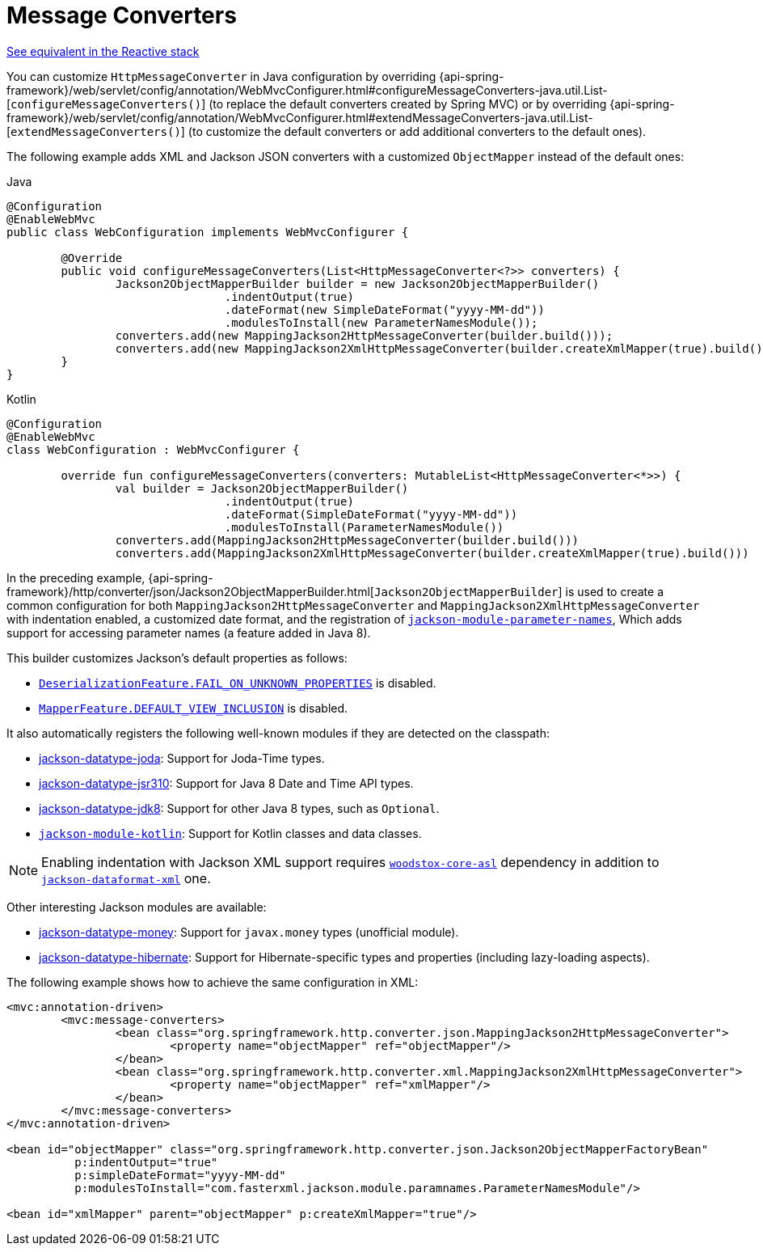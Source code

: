 [[mvc-config-message-converters]]
= Message Converters

[.small]#xref:web/webflux/config.adoc#webflux-config-message-codecs[See equivalent in the Reactive stack]#

You can customize `HttpMessageConverter` in Java configuration by overriding
{api-spring-framework}/web/servlet/config/annotation/WebMvcConfigurer.html#configureMessageConverters-java.util.List-[`configureMessageConverters()`]
(to replace the default converters created by Spring MVC) or by overriding
{api-spring-framework}/web/servlet/config/annotation/WebMvcConfigurer.html#extendMessageConverters-java.util.List-[`extendMessageConverters()`]
(to customize the default converters or add additional converters to the default ones).

The following example adds XML and Jackson JSON converters with a customized
`ObjectMapper` instead of the default ones:

[source,java,indent=0,subs="verbatim,quotes",role="primary"]
.Java
----
	@Configuration
	@EnableWebMvc
	public class WebConfiguration implements WebMvcConfigurer {

		@Override
		public void configureMessageConverters(List<HttpMessageConverter<?>> converters) {
			Jackson2ObjectMapperBuilder builder = new Jackson2ObjectMapperBuilder()
					.indentOutput(true)
					.dateFormat(new SimpleDateFormat("yyyy-MM-dd"))
					.modulesToInstall(new ParameterNamesModule());
			converters.add(new MappingJackson2HttpMessageConverter(builder.build()));
			converters.add(new MappingJackson2XmlHttpMessageConverter(builder.createXmlMapper(true).build()));
		}
	}
----
[source,kotlin,indent=0,subs="verbatim,quotes",role="secondary"]
.Kotlin
----
	@Configuration
	@EnableWebMvc
	class WebConfiguration : WebMvcConfigurer {

		override fun configureMessageConverters(converters: MutableList<HttpMessageConverter<*>>) {
			val builder = Jackson2ObjectMapperBuilder()
					.indentOutput(true)
					.dateFormat(SimpleDateFormat("yyyy-MM-dd"))
					.modulesToInstall(ParameterNamesModule())
			converters.add(MappingJackson2HttpMessageConverter(builder.build()))
			converters.add(MappingJackson2XmlHttpMessageConverter(builder.createXmlMapper(true).build()))
----

In the preceding example,
{api-spring-framework}/http/converter/json/Jackson2ObjectMapperBuilder.html[`Jackson2ObjectMapperBuilder`]
is used to create a common configuration for both `MappingJackson2HttpMessageConverter` and
`MappingJackson2XmlHttpMessageConverter` with indentation enabled, a customized date format,
and the registration of
https://github.com/FasterXML/jackson-module-parameter-names[`jackson-module-parameter-names`],
Which adds support for accessing parameter names (a feature added in Java 8).

This builder customizes Jackson's default properties as follows:

* https://fasterxml.github.io/jackson-databind/javadoc/2.6/com/fasterxml/jackson/databind/DeserializationFeature.html#FAIL_ON_UNKNOWN_PROPERTIES[`DeserializationFeature.FAIL_ON_UNKNOWN_PROPERTIES`] is disabled.
* https://fasterxml.github.io/jackson-databind/javadoc/2.6/com/fasterxml/jackson/databind/MapperFeature.html#DEFAULT_VIEW_INCLUSION[`MapperFeature.DEFAULT_VIEW_INCLUSION`] is disabled.

It also automatically registers the following well-known modules if they are detected on the classpath:

* https://github.com/FasterXML/jackson-datatype-joda[jackson-datatype-joda]: Support for Joda-Time types.
* https://github.com/FasterXML/jackson-datatype-jsr310[jackson-datatype-jsr310]: Support for Java 8 Date and Time API types.
* https://github.com/FasterXML/jackson-datatype-jdk8[jackson-datatype-jdk8]: Support for other Java 8 types, such as `Optional`.
* https://github.com/FasterXML/jackson-module-kotlin[`jackson-module-kotlin`]: Support for Kotlin classes and data classes.

NOTE: Enabling indentation with Jackson XML support requires
https://search.maven.org/#search%7Cgav%7C1%7Cg%3A%22org.codehaus.woodstox%22%20AND%20a%3A%22woodstox-core-asl%22[`woodstox-core-asl`]
dependency in addition to https://search.maven.org/#search%7Cga%7C1%7Ca%3A%22jackson-dataformat-xml%22[`jackson-dataformat-xml`] one.

Other interesting Jackson modules are available:

* https://github.com/zalando/jackson-datatype-money[jackson-datatype-money]: Support for `javax.money` types (unofficial module).
* https://github.com/FasterXML/jackson-datatype-hibernate[jackson-datatype-hibernate]: Support for Hibernate-specific types and properties (including lazy-loading aspects).

The following example shows how to achieve the same configuration in XML:

[source,xml,indent=0,subs="verbatim,quotes"]
----
	<mvc:annotation-driven>
		<mvc:message-converters>
			<bean class="org.springframework.http.converter.json.MappingJackson2HttpMessageConverter">
				<property name="objectMapper" ref="objectMapper"/>
			</bean>
			<bean class="org.springframework.http.converter.xml.MappingJackson2XmlHttpMessageConverter">
				<property name="objectMapper" ref="xmlMapper"/>
			</bean>
		</mvc:message-converters>
	</mvc:annotation-driven>

	<bean id="objectMapper" class="org.springframework.http.converter.json.Jackson2ObjectMapperFactoryBean"
		  p:indentOutput="true"
		  p:simpleDateFormat="yyyy-MM-dd"
		  p:modulesToInstall="com.fasterxml.jackson.module.paramnames.ParameterNamesModule"/>

	<bean id="xmlMapper" parent="objectMapper" p:createXmlMapper="true"/>
----




